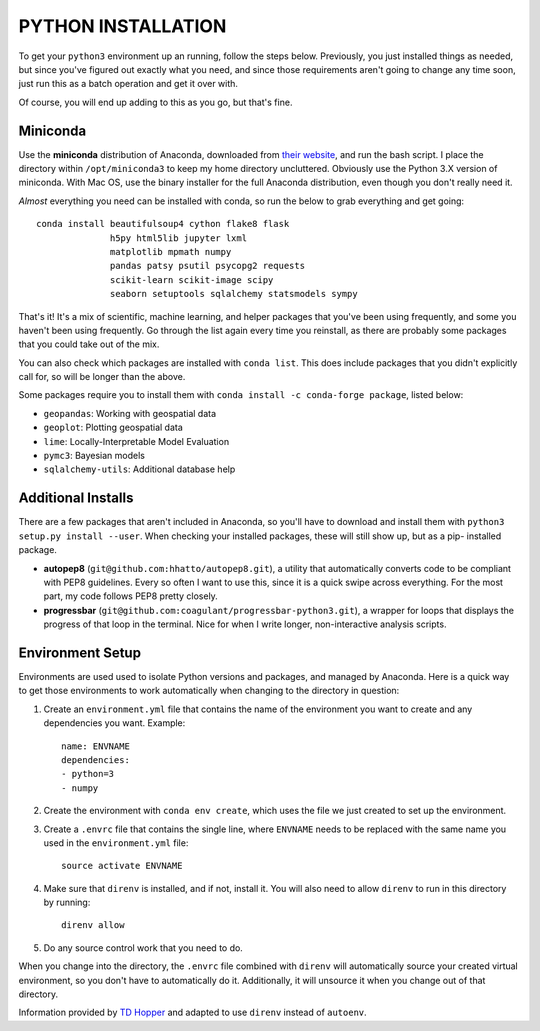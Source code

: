 PYTHON INSTALLATION
===================

To get your ``python3`` environment up an running, follow the steps below.
Previously, you just installed things as needed, but since you've figured out
exactly what you need, and since those requirements aren't going to change any
time soon, just run this as a batch operation and get it over with.

Of course, you will end up adding to this as you go, but that's fine.


Miniconda
---------

Use the **miniconda** distribution of Anaconda, downloaded from `their
website <http://conda.pydata.org/miniconda.html>`__, and run the bash script. I
place the directory within ``/opt/miniconda3`` to keep my home directory
uncluttered. Obviously use the Python 3.X version of miniconda. With Mac OS,
use the binary installer for the full Anaconda distribution, even though you
don't really need it.

*Almost* everything you need can be installed with conda, so run the below to
grab everything and get going::

    conda install beautifulsoup4 cython flake8 flask
                  h5py html5lib jupyter lxml
                  matplotlib mpmath numpy
                  pandas patsy psutil psycopg2 requests
                  scikit-learn scikit-image scipy
                  seaborn setuptools sqlalchemy statsmodels sympy

That's it! It's a mix of scientific, machine learning, and helper packages that
you've been using frequently, and some you haven't been using frequently. Go
through the list again every time you reinstall, as there are probably some
packages that you could take out of the mix.

You can also check which packages are installed with ``conda list``. This does
include packages that you didn't explicitly call for, so will be longer than
the above.

Some packages require you to install them with ``conda install -c conda-forge
package``, listed below:

-   ``geopandas``: Working with geospatial data
-   ``geoplot``: Plotting geospatial data
-   ``lime``: Locally-Interpretable Model Evaluation
-   ``pymc3``: Bayesian models
-   ``sqlalchemy-utils``: Additional database help


Additional Installs
-------------------

There are a few packages that aren't included in Anaconda, so you'll have to
download and install them with ``python3 setup.py install --user``. When
checking your installed packages, these will still show up, but as a pip-
installed package.

-   **autopep8** (``git@github.com:hhatto/autopep8.git``), a utility that
    automatically converts code to be compliant with PEP8 guidelines. Every so
    often I want to use this, since it is a quick swipe across everything. For
    the most part, my code follows PEP8 pretty closely.
-   **progressbar** (``git@github.com:coagulant/progressbar-python3.git``), a
    wrapper for loops that displays the progress of that loop in the terminal.
    Nice for when I write longer, non-interactive analysis scripts.


Environment Setup
-----------------

Environments are used used to isolate Python versions and packages, and
managed by Anaconda. Here is a quick way to get those environments to work
automatically when changing to the directory in question:

#.  Create an ``environment.yml`` file that contains the name of the
    environment you want to create and any dependencies you want. Example::

        name: ENVNAME
        dependencies:
        - python=3
        - numpy

#.  Create the environment with ``conda env create``, which uses the file
    we just created to set up the environment.

#.  Create a ``.envrc`` file that contains the single line, where ``ENVNAME``
    needs to be replaced with the same name you used in the ``environment.yml``
    file::

        source activate ENVNAME

#.  Make sure that ``direnv`` is installed, and if not, install it. You will
    also need to allow ``direnv`` to run in this directory by running::

        direnv allow

#.  Do any source control work that you need to do.

When you change into the directory, the ``.envrc`` file combined with
``direnv`` will automatically source your created virtual environment, so
you don't have to automatically do it. Additionally, it will unsource it
when you change out of that directory.

Information provided by `TD Hopper
<http://tdhopper.com/blog/2015/Nov/24/my-python-environment-workflow-with-conda/>`__
and adapted to use ``direnv`` instead of ``autoenv``.
